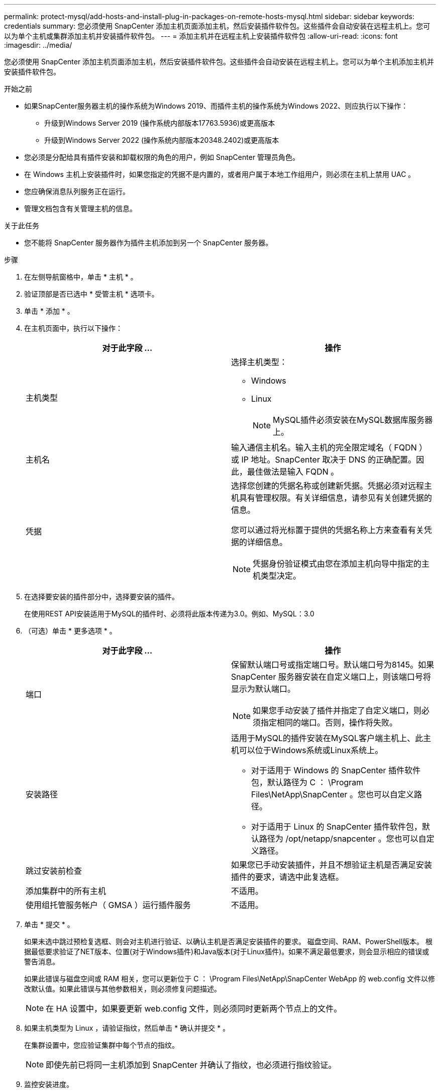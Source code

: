 ---
permalink: protect-mysql/add-hosts-and-install-plug-in-packages-on-remote-hosts-mysql.html 
sidebar: sidebar 
keywords: credentials 
summary: 您必须使用 SnapCenter 添加主机页面添加主机，然后安装插件软件包。这些插件会自动安装在远程主机上。您可以为单个主机或集群添加主机并安装插件软件包。 
---
= 添加主机并在远程主机上安装插件软件包
:allow-uri-read: 
:icons: font
:imagesdir: ../media/


[role="lead"]
您必须使用 SnapCenter 添加主机页面添加主机，然后安装插件软件包。这些插件会自动安装在远程主机上。您可以为单个主机添加主机并安装插件软件包。

.开始之前
* 如果SnapCenter服务器主机的操作系统为Windows 2019、而插件主机的操作系统为Windows 2022、则应执行以下操作：
+
** 升级到Windows Server 2019 (操作系统内部版本17763.5936)或更高版本
** 升级到Windows Server 2022 (操作系统内部版本20348.2402)或更高版本


* 您必须是分配给具有插件安装和卸载权限的角色的用户，例如 SnapCenter 管理员角色。
* 在 Windows 主机上安装插件时，如果您指定的凭据不是内置的，或者用户属于本地工作组用户，则必须在主机上禁用 UAC 。
* 您应确保消息队列服务正在运行。
* 管理文档包含有关管理主机的信息。


.关于此任务
* 您不能将 SnapCenter 服务器作为插件主机添加到另一个 SnapCenter 服务器。


.步骤
. 在左侧导航窗格中，单击 * 主机 * 。
. 验证顶部是否已选中 * 受管主机 * 选项卡。
. 单击 * 添加 * 。
. 在主机页面中，执行以下操作：
+
|===
| 对于此字段 ... | 操作 


 a| 
主机类型
 a| 
选择主机类型：

** Windows
** Linux
+

NOTE: MySQL插件必须安装在MySQL数据库服务器上。





 a| 
主机名
 a| 
输入通信主机名。输入主机的完全限定域名（ FQDN ）或 IP 地址。SnapCenter 取决于 DNS 的正确配置。因此，最佳做法是输入 FQDN 。



 a| 
凭据
 a| 
选择您创建的凭据名称或创建新凭据。凭据必须对远程主机具有管理权限。有关详细信息，请参见有关创建凭据的信息。

您可以通过将光标置于提供的凭据名称上方来查看有关凭据的详细信息。


NOTE: 凭据身份验证模式由您在添加主机向导中指定的主机类型决定。

|===
. 在选择要安装的插件部分中，选择要安装的插件。
+
在使用REST API安装适用于MySQL的插件时、必须将此版本传递为3.0。例如、MySQL：3.0

. （可选）单击 * 更多选项 * 。
+
|===
| 对于此字段 ... | 操作 


 a| 
端口
 a| 
保留默认端口号或指定端口号。默认端口号为8145。如果 SnapCenter 服务器安装在自定义端口上，则该端口号将显示为默认端口。


NOTE: 如果您手动安装了插件并指定了自定义端口，则必须指定相同的端口。否则，操作将失败。



 a| 
安装路径
 a| 
适用于MySQL的插件安装在MySQL客户端主机上、此主机可以位于Windows系统或Linux系统上。

** 对于适用于 Windows 的 SnapCenter 插件软件包，默认路径为 C ： \Program Files\NetApp\SnapCenter 。您也可以自定义路径。
** 对于适用于 Linux 的 SnapCenter 插件软件包，默认路径为 /opt/netapp/snapcenter 。您也可以自定义路径。




 a| 
跳过安装前检查
 a| 
如果您已手动安装插件，并且不想验证主机是否满足安装插件的要求，请选中此复选框。



 a| 
添加集群中的所有主机
 a| 
不适用。



 a| 
使用组托管服务帐户（ GMSA ）运行插件服务
 a| 
不适用。

|===
. 单击 * 提交 * 。
+
如果未选中跳过预检复选框、则会对主机进行验证、以确认主机是否满足安装插件的要求。 磁盘空间、RAM、PowerShell版本。 根据最低要求验证了NET版本、位置(对于Windows插件)和Java版本(对于Linux插件)。如果不满足最低要求，则会显示相应的错误或警告消息。

+
如果此错误与磁盘空间或 RAM 相关，您可以更新位于 C ： \Program Files\NetApp\SnapCenter WebApp 的 web.config 文件以修改默认值。如果此错误与其他参数相关，则必须修复问题描述。

+

NOTE: 在 HA 设置中，如果要更新 web.config 文件，则必须同时更新两个节点上的文件。

. 如果主机类型为 Linux ，请验证指纹，然后单击 * 确认并提交 * 。
+
在集群设置中，您应验证集群中每个节点的指纹。

+

NOTE: 即使先前已将同一主机添加到 SnapCenter 并确认了指纹，也必须进行指纹验证。

. 监控安装进度。
+
** 对于Windows插件、安装和升级日志位于：_C：\Windows\SnapCenter plugin\Install_Windows\_<JOBID>
** 对于Linux插件、安装日志位于：/var//opt/snapcCenter/logs/SnapCenter_Linux_Host_Plug-in Install_Linux.log_<JOBID>、升级日志位于：/var//opt/snapcCenter/logs/SnapCenter_Linux_Host_Plug-in Upgrade_Linux.log_<JOBID>




.完成后
如果要升级到SnapCenter 6.0版、现有的基于Perl的MySQL插件将从远程插件服务器上卸载。
